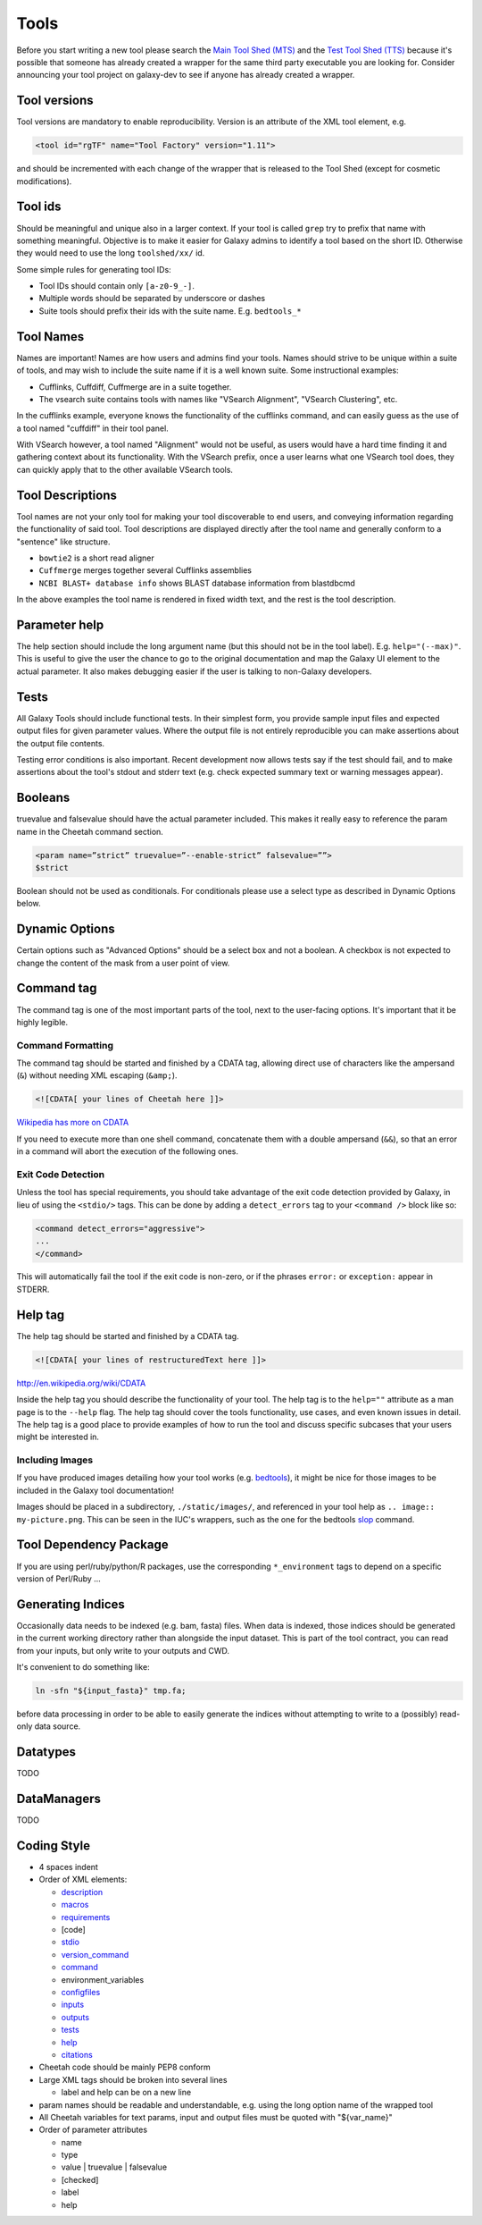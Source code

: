Tools
=====

Before you start writing a new tool please search the `Main Tool Shed
(MTS) <https://toolshed.g2.bx.psu.edu>`__ and the `Test Tool Shed
(TTS) <https://testtoolshed.g2.bx.psu.edu>`__ because it's possible that
someone has already created a wrapper for the same third party
executable you are looking for. Consider announcing your tool project on
galaxy-dev to see if anyone has already created a wrapper.

Tool versions
-------------

Tool versions are mandatory to enable reproducibility. Version is an
attribute of the XML tool element, e.g.

.. code:: xml

    <tool id="rgTF" name="Tool Factory" version="1.11">

and should be incremented with each change of the wrapper that is
released to the Tool Shed (except for cosmetic modifications).

Tool ids
--------

Should be meaningful and unique also in a larger context. If your tool
is called ``grep`` try to prefix that name with something meaningful.
Objective is to make it easier for Galaxy admins to identify a tool
based on the short ID. Otherwise they would need to use the long
``toolshed/xx/`` id.

Some simple rules for generating tool IDs:

-  Tool IDs should contain only ``[a-z0-9_-]``. 
-  Multiple words should be separated by underscore or dashes
-  Suite tools should prefix their ids with the suite name. E.g. ``bedtools_*``


Tool Names
----------

Names are important! Names are how users and admins find your tools. Names
should strive to be unique within a suite of tools, and may wish to include the
suite name if it is a well known suite. Some instructional examples:

-  Cufflinks, Cuffdiff, Cuffmerge are in a suite together.
-  The vsearch suite contains tools with names like "VSearch Alignment",
   "VSearch Clustering", etc.

In the cufflinks example, everyone knows the functionality of the cufflinks
command, and can easily guess as the use of a tool named "cuffdiff" in their
tool panel.

With VSearch however, a tool named "Alignment" would not be useful, as users
would have a hard time finding it and gathering context about its functionality.
With the VSearch prefix, once a user learns what one VSearch tool does, they can
quickly apply that to the other available VSearch tools.

Tool Descriptions
-----------------

Tool names are not your only tool for making your tool discoverable to end
users, and conveying information regarding the functionality of said tool. Tool
descriptions are displayed directly after the tool name and generally conform to
a "sentence" like structure.

-  ``bowtie2`` is a short read aligner
-  ``Cuffmerge`` merges together several Cufflinks assemblies
-  ``NCBI BLAST+ database info`` shows BLAST database information from blastdbcmd

In the above examples the tool name is rendered in fixed width text, and the
rest is the tool description.

Parameter help
--------------

The help section should include the long argument name (but this should
not be in the tool label). E.g. ``help="(--max)"``. This is useful to give
the user the chance to go to the original documentation and map the
Galaxy UI element to the actual parameter. It also makes debugging
easier if the user is talking to non-Galaxy developers.

Tests
-----

All Galaxy Tools should include functional tests. In their simplest
form, you provide sample input files and expected output files for given
parameter values. Where the output file is not entirely reproducible you
can make assertions about the output file contents.

Testing error conditions is also important. Recent development now
allows tests say if the test should fail, and to make assertions about
the tool's stdout and stderr text (e.g. check expected summary text or
warning messages appear).

Booleans
--------

truevalue and falsevalue should have the actual parameter included. This
makes it really easy to reference the param name in the Cheetah command
section.

.. code:: xml

    <param name=”strict” truevalue=”--enable-strict” falsevalue=””>
    $strict

Boolean should not be used as conditionals. For conditionals please use
a select type as described in Dynamic Options below.

Dynamic Options
---------------

Certain options such as "Advanced Options" should be a select box and
not a boolean. A checkbox is not expected to change the content of the
mask from a user point of view.

Command tag
-----------

The command tag is one of the most important parts of the tool, next to the
user-facing options. It's important that it be highly legible.

Command Formatting
^^^^^^^^^^^^^^^^^^

The command tag should be started and finished by a CDATA tag, allowing
direct use of characters like the ampersand (``&``) without needing XML
escaping (``&amp;``).

.. code:: xml

    <![CDATA[ your lines of Cheetah here ]]>

`Wikipedia has more on CDATA <http://en.wikipedia.org/wiki/CDATA>`__

If you need to execute more than one shell command, concatenate them with a
double ampersand (``&&``), so that an error in a command will abort the
execution of the following ones.

Exit Code Detection
^^^^^^^^^^^^^^^^^^^

Unless the tool has special requirements, you should take advantage of the exit
code detection provided by Galaxy, in lieu of using the ``<stdio/>`` tags. This
can be done by adding a ``detect_errors`` tag to your ``<command />`` block like
so:

.. code:: xml

    <command detect_errors="aggressive">
    ...
    </command>

This will automatically fail the tool if the exit code is non-zero, or if the
phrases ``error:`` or ``exception:`` appear in STDERR.


Help tag
--------

The help tag should be started and finished by a CDATA tag.

.. code:: xml

    <![CDATA[ your lines of restructuredText here ]]>

`http://en.wikipedia.org/wiki/CDATA <http://en.wikipedia.org/wiki/CDATA>`__

Inside the help tag you should describe the functionality of your tool.
The help tag is to the ``help=""`` attribute as a man page is to the ``--help``
flag. The help tag should cover the tools functionality, use cases, and even
known issues in detail. The help tag is a good place to provide examples of how
to run the tool and discuss specific subcases that your users might be
interested in.

Including Images
^^^^^^^^^^^^^^^^

If you have produced images detailing how your tool works (e.g. `bedtools`_), it
might be nice for those images to be included in the Galaxy tool documentation!

Images should be placed in a subdirectory, ``./static/images/``, and referenced
in your tool help as ``.. image:: my-picture.png``. This can be seen in the
IUC's wrappers, such as the one for the bedtools `slop`_ command.


Tool Dependency Package
-----------------------

If you are using perl/ruby/python/R packages, use the corresponding
``*_environment`` tags to depend on a specific version of Perl/Ruby ...

Generating Indices
------------------

Occasionally data needs to be indexed (e.g. bam, fasta) files. When data
is indexed, those indices should be generated in the current working
directory rather than alongside the input dataset. This is part of the
tool contract, you can read from your inputs, but only write to your
outputs and CWD.

It's convenient to do something like:

.. code:: console

    ln -sfn "${input_fasta}" tmp.fa;

before data processing in order to be able to easily generate the
indices without attempting to write to a (possibly) read-only data
source.

Datatypes
---------

TODO

DataManagers
------------

TODO

Coding Style
------------

* 4 spaces indent
* Order of XML elements:

  * `description`_
  * `macros`_
  * `requirements`_
  * [code]
  * `stdio`_
  * `version_command`_
  * `command`_
  * environment_variables
  * `configfiles`_
  * `inputs`_
  * `outputs`_
  * `tests`_
  * `help`_
  * `citations`_

* Cheetah code should be mainly PEP8 conform
* Large XML tags should be broken into several lines

  * label and help can be on a new line 

* param names should be readable and understandable, e.g. using the long option name of the wrapped tool
* All Cheetah variables for text params, input and output files must be quoted with "${var_name}"
* Order of parameter attributes

  *  name
  *  type
  *  value | truevalue | falsevalue
  *  [checked]
  *  label
  *  help 

.. _description: https://wiki.galaxyproject.org/Admin/Tools/ToolConfigSyntax#A.3Cdescription.3E_tag_set
.. _macros: https://wiki.galaxyproject.org/Admin/Tools/ToolConfigSyntax#Macro_Token
.. _requirements: https://wiki.galaxyproject.org/Admin/Tools/ToolConfigSyntax#A.3Crequirements.3E_tag_set
.. _stdio: https://wiki.galaxyproject.org/Admin/Tools/ToolConfigSyntax#A.3Cstdio.3E.2C_.3Cregex.3E.2C_and_.3Cexit_code.3E_tag_sets
.. _version_command: https://wiki.galaxyproject.org/Admin/Tools/ToolConfigSyntax#A.3Cversion_command.3E_tag_set
.. _command: https://wiki.galaxyproject.org/Admin/Tools/ToolConfigSyntax#A.3Ccommand.3E_tag_set
.. _configfiles: https://wiki.galaxyproject.org/Admin/Tools/ToolConfigSyntax#A.3Cconfigfiles.3E_tag_set
.. _inputs: https://wiki.galaxyproject.org/Admin/Tools/ToolConfigSyntax#A.3Cinputs.3E_tag_set
.. _outputs: https://wiki.galaxyproject.org/Admin/Tools/ToolConfigSyntax#A.3Coutputs.3E_tag_set
.. _tests: https://wiki.galaxyproject.org/Admin/Tools/ToolConfigSyntax#A.3Ctests.3E_tag_set
.. _help: https://wiki.galaxyproject.org/Admin/Tools/ToolConfigSyntax#A.3Chelp.3E_tag_set
.. _citations: https://wiki.galaxyproject.org/Admin/Tools/ToolConfigSyntax#A.3Ccitations.3E_tag_set
.. _bedtools: http://bedtools.readthedocs.org/en/latest/content/tools/slop.html
.. _slop: https://github.com/galaxyproject/tools-iuc/blob/master/tools/bedtools/slopBed.xml
